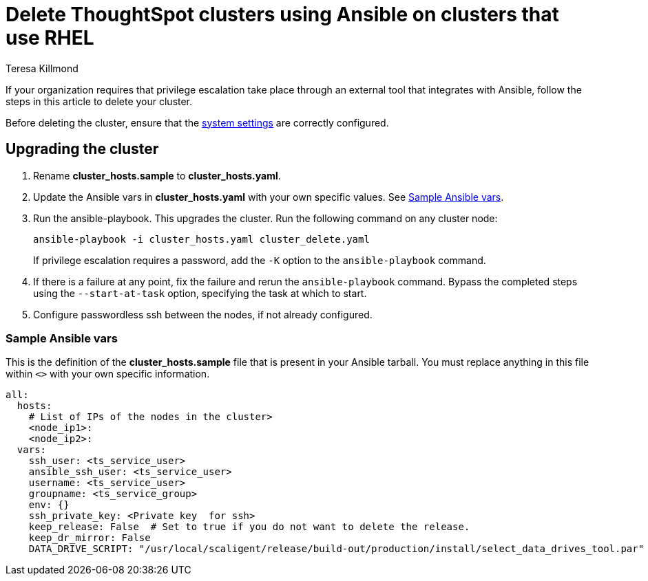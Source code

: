 = Delete ThoughtSpot clusters using Ansible on clusters that use RHEL
:last_updated: 12/8/2022
:author: Teresa Killmond
:linkattrs:
:experimental:
:description: Delete ThoughtSpot clusters using Ansible on RHEL clusters.

If your organization requires that privilege escalation take place through an external tool that integrates with Ansible, follow the steps in this article to delete your cluster.

Before deleting the cluster, ensure that the xref:rhel-install-ansible.adoc#system-settings[system settings] are correctly configured.

== Upgrading the cluster

. Rename *cluster_hosts.sample* to *cluster_hosts.yaml*.
. Update the Ansible vars in *cluster_hosts.yaml* with your own specific values. See <<ansible-vars,Sample Ansible vars>>.
. Run the ansible-playbook. This upgrades the cluster. Run the following command on any cluster node:
+
[source,bash]
----
ansible-playbook -i cluster_hosts.yaml cluster_delete.yaml
----
+
If privilege escalation requires a password, add the `-K` option to the `ansible-playbook` command.
. If there is a failure at any point, fix the failure and rerun the `ansible-playbook` command. Bypass the completed steps using the `--start-at-task` option, specifying the task at which to start.
. Configure passwordless ssh between the nodes, if not already configured.

[#ansible-vars]
=== Sample Ansible vars

This is the definition of the *cluster_hosts.sample* file that is present in your Ansible tarball. You must replace anything in this file within `<>` with your own specific information.

[source,bash]
----
all:
  hosts:
    # List of IPs of the nodes in the cluster>
    <node_ip1>:
    <node_ip2>:
  vars:
    ssh_user: <ts_service_user>
    ansible_ssh_user: <ts_service_user>
    username: <ts_service_user>
    groupname: <ts_service_group>
    env: {}
    ssh_private_key: <Private key  for ssh>
    keep_release: False  # Set to true if you do not want to delete the release.
    keep_dr_mirror: False
    DATA_DRIVE_SCRIPT: "/usr/local/scaligent/release/build-out/production/install/select_data_drives_tool.par"
----